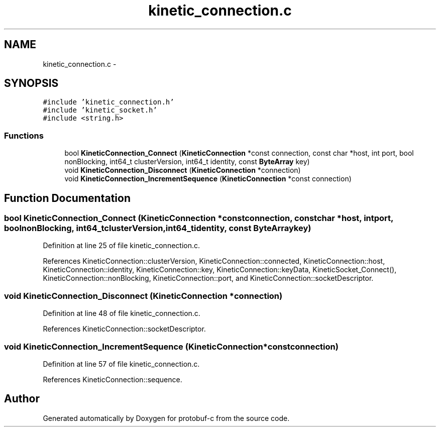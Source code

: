 .TH "kinetic_connection.c" 3 "Thu Sep 11 2014" "Version v0.6.0-beta-2" "protobuf-c" \" -*- nroff -*-
.ad l
.nh
.SH NAME
kinetic_connection.c \- 
.SH SYNOPSIS
.br
.PP
\fC#include 'kinetic_connection\&.h'\fP
.br
\fC#include 'kinetic_socket\&.h'\fP
.br
\fC#include <string\&.h>\fP
.br

.SS "Functions"

.in +1c
.ti -1c
.RI "bool \fBKineticConnection_Connect\fP (\fBKineticConnection\fP *const connection, const char *host, int port, bool nonBlocking, int64_t clusterVersion, int64_t identity, const \fBByteArray\fP key)"
.br
.ti -1c
.RI "void \fBKineticConnection_Disconnect\fP (\fBKineticConnection\fP *connection)"
.br
.ti -1c
.RI "void \fBKineticConnection_IncrementSequence\fP (\fBKineticConnection\fP *const connection)"
.br
.in -1c
.SH "Function Documentation"
.PP 
.SS "bool KineticConnection_Connect (\fBKineticConnection\fP *constconnection, const char *host, intport, boolnonBlocking, int64_tclusterVersion, int64_tidentity, const \fBByteArray\fPkey)"

.PP
Definition at line 25 of file kinetic_connection\&.c\&.
.PP
References KineticConnection::clusterVersion, KineticConnection::connected, KineticConnection::host, KineticConnection::identity, KineticConnection::key, KineticConnection::keyData, KineticSocket_Connect(), KineticConnection::nonBlocking, KineticConnection::port, and KineticConnection::socketDescriptor\&.
.SS "void KineticConnection_Disconnect (\fBKineticConnection\fP *connection)"

.PP
Definition at line 48 of file kinetic_connection\&.c\&.
.PP
References KineticConnection::socketDescriptor\&.
.SS "void KineticConnection_IncrementSequence (\fBKineticConnection\fP *constconnection)"

.PP
Definition at line 57 of file kinetic_connection\&.c\&.
.PP
References KineticConnection::sequence\&.
.SH "Author"
.PP 
Generated automatically by Doxygen for protobuf-c from the source code\&.
